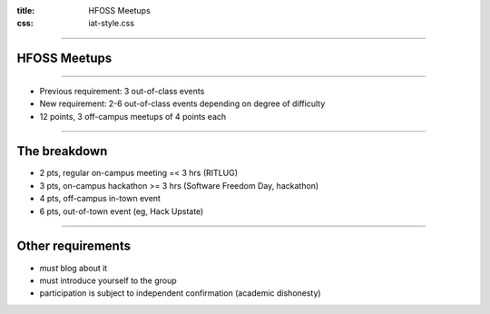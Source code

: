 :title: HFOSS Meetups
:css: iat-style.css


----

HFOSS Meetups
-------------

---- 

.. note: Short presentation for the new points system for meetups

- Previous requirement: 3 out-of-class events
- New requirement: 2-6 out-of-class events depending on degree of difficulty
- 12 points, 3 off-campus meetups of 4 points each

---- 

The breakdown
----------------

- 2 pts, regular on-campus meeting =< 3 hrs (RITLUG) 
- 3 pts, on-campus hackathon >= 3 hrs (Software Freedom Day, hackathon)
- 4 pts, off-campus in-town event
- 6 pts, out-of-town event (eg, Hack Upstate)

---- 

Other requirements
------------------

- *must* blog about it
- must introduce yourself to the group
- participation is subject to independent confirmation (academic dishonesty)

